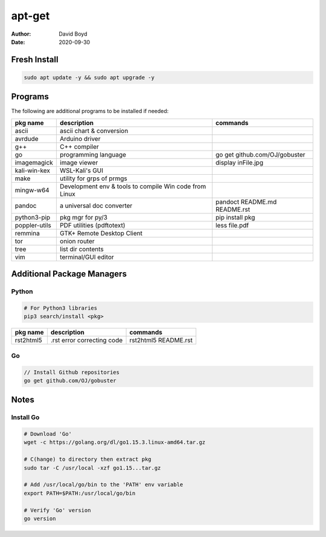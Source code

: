 apt-get
#######
:Author: David Boyd
:Date: 2020-09-30

Fresh Install
=============

.. code-block:: Bash

	sudo apt update -y && sudo apt upgrade -y

Programs
========

The following are additional programs to be installed if needed:

+---------------+-----------------------------+-------------------------------+
| pkg name      | description                 | commands                      |
+===============+=============================+===============================+
| ascii         | ascii chart & conversion    |                               |
+---------------+-----------------------------+-------------------------------+
| avrdude       | Arduino driver              |                               |
+---------------+-----------------------------+-------------------------------+
| g++           | C++ compiler                |                               |
+---------------+-----------------------------+-------------------------------+
| go            | programming language        | go get github.com/OJ/gobuster |
+---------------+-----------------------------+-------------------------------+
| imagemagick   | image viewer                | display inFile.jpg            |
+---------------+-----------------------------+-------------------------------+
| kali-win-kex  | WSL-Kali's GUI              |                               |
+---------------+-----------------------------+-------------------------------+
| make          | utility for grps of prmgs   |                               |
+---------------+-----------------------------+-------------------------------+
| mingw-w64     | Development env & tools to  |                               |
|               | compile Win code from Linux |                               |
+---------------+-----------------------------+-------------------------------+
| pandoc        | a universal doc converter   | pandoct README.md README.rst  |
+---------------+-----------------------------+-------------------------------+
| python3-pip   | pkg mgr for py/3            | pip install pkg               |
+---------------+-----------------------------+-------------------------------+
| poppler-utils | PDF utilities (pdftotext)   | less file.pdf                 |
+---------------+-----------------------------+-------------------------------+
| remmina       | GTK+ Remote Desktop Client  |                               |
+---------------+-----------------------------+-------------------------------+
| tor           | onion router                |                               |
+---------------+-----------------------------+-------------------------------+
| tree          | list dir contents           |                               |
+---------------+-----------------------------+-------------------------------+
| vim           | terminal/GUI editor         |                               |
+---------------+-----------------------------+-------------------------------+

Additional Package Managers
===========================

Python
------

.. code-block:: Python

	# For Python3 libraries
	pip3 search/install <pkg>

+-----------+----------------------------+----------------------+
| pkg name  | description                | commands             |
+===========+============================+======================+
| rst2html5 | .rst error correcting code | rst2html5 README.rst |
+-----------+----------------------------+----------------------+

Go
--

.. code-block:: Go

	// Install Github repositories
	go get github.com/OJ/gobuster

Notes
=====

Install Go
----------

.. code-block:: Bash

	# Download 'Go'
	wget -c https://golang.org/dl/go1.15.3.linux-amd64.tar.gz

	# C(hange) to directory then extract pkg
	sudo tar -C /usr/local -xzf go1.15...tar.gz

	# Add /usr/local/go/bin to the 'PATH' env variable
	export PATH=$PATH:/usr/local/go/bin

	# Verify 'Go' version
	go version

